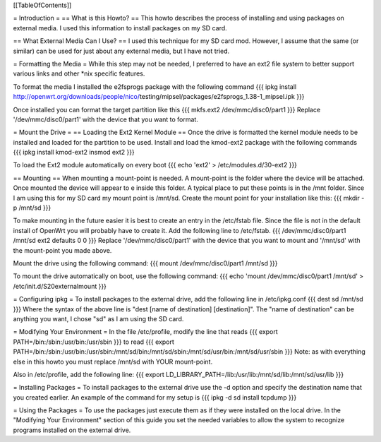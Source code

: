 [[TableOfContents]]


= Introduction =
== What is this Howto? ==
This howto describes the process of installing and using packages on external 
media.  I used this information to install packages on my SD card.

== What External Media Can I Use? ==
I used this technique for my SD card mod.  However, I assume that the same (or similar) 
can be used for just about any external media, but I have not tried.

= Formatting the Media =
While this step may not be needed, I preferred to have an ext2 file system to 
better support various links and other *nix specific features. 

To format the media I installed the e2fsprogs package with the following 
command
{{{
ipkg install http://openwrt.org/downloads/people/nico/\
testing/mipsel/packages/e2fsprogs_1.38-1_mipsel.ipk
}}}

Once installed you can format the target partition like this
{{{
mkfs.ext2 /dev/mmc/disc0/part1
}}}
Replace '/dev/mmc/disc0/part1' with the device that you want to format.

= Mount the Drive =
== Loading the Ext2 Kernel Module ==
Once the drive is formatted the kernel module needs to be installed and loaded 
for the partition to be used.  Install and load the kmod-ext2 package with the 
following commands
{{{
ipkg install kmod-ext2
insmod ext2
}}}

To load the Ext2 module automatically on every boot
{{{
echo 'ext2' > /etc/modules.d/30-ext2
}}}

== Mounting ==
When mounting a mount-point is needed.  A mount-point is the folder where the 
device will be attached.  Once mounted the device will appear to e inside this 
folder.  A typical place to put these points is in the /mnt folder.  Since I am 
using this for my SD card my mount point is /mnt/sd.  Create the mount point 
for your installation like this:
{{{
mkdir -p /mnt/sd
}}}

To make mounting in the future easier it is best to create an entry in the 
/etc/fstab file.  Since the file is not in the default install of OpenWrt you 
will probably have to create it.  Add the following line to /etc/fstab.
{{{
/dev/mmc/disc0/part1 /mnt/sd ext2 defaults 0 0
}}}
Replace '/dev/mmc/disc0/part1' with the device that you want to mount and 
'/mnt/sd' with the mount-point you made above.

Mount the drive using the following command:
{{{
mount /dev/mmc/disc0/part1 /mnt/sd
}}}

To mount the drive automatically on boot, use the following command:
{{{
echo 'mount /dev/mmc/disc0/part1 /mnt/sd' > /etc/init.d/S20externalmount
}}}

= Configuring ipkg =
To install packages to the external drive, add the following line in 
/etc/ipkg.conf
{{{
dest sd /mnt/sd
}}}
Where the syntax of the above line is "dest [name of destination] 
[destination]".
The "name of destination" can be anything you want, I chose "sd" as 
I am using the SD card.

= Modifying Your Environment =
In the file /etc/profile, modify the line that reads
{{{
export PATH=/bin:/sbin:/usr/bin:/usr/sbin
}}}
to read
{{{
export PATH=/bin:/sbin:/usr/bin:/usr/sbin:/mnt/sd/bin:/mnt/sd/sbin:/mnt/sd/usr/bin:/mnt/sd/usr/sbin
}}}
Note: as with everything else in this howto you must replace /mnt/sd with 
YOUR mount-point.

Also in /etc/profile, add the following line:
{{{
export LD_LIBRARY_PATH=/lib:/usr/lib:/mnt/sd/lib:/mnt/sd/usr/lib
}}}

= Installing Packages =
To install packages to the external drive use the -d option and specify the 
destination name that you created earlier.  An example of the command for my 
setup is
{{{
ipkg -d sd install tcpdump
}}}

= Using the Packages =
To use the packages just execute them as if they were installed on the local 
drive.  In the "Modifying Your Environment" section of this guide you set the 
needed variables to allow the system to recognize programs installed on the 
external drive.
